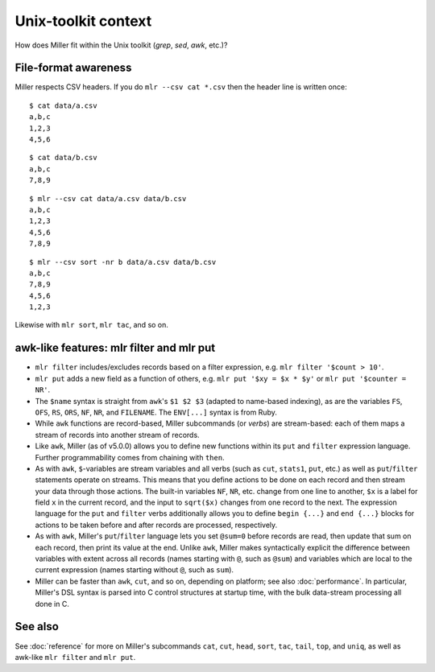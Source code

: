 ..
    PLEASE DO NOT EDIT DIRECTLY. EDIT THE .rst.in FILE PLEASE.

Unix-toolkit context
================================================================

How does Miller fit within the Unix toolkit (`grep`, `sed`, `awk`, etc.)?

File-format awareness
----------------------------------------------------------------

Miller respects CSV headers. If you do ``mlr --csv cat *.csv`` then the header line is written once:

::

    $ cat data/a.csv
    a,b,c
    1,2,3
    4,5,6

::

    $ cat data/b.csv
    a,b,c
    7,8,9

::

    $ mlr --csv cat data/a.csv data/b.csv
    a,b,c
    1,2,3
    4,5,6
    7,8,9

::

    $ mlr --csv sort -nr b data/a.csv data/b.csv
    a,b,c
    7,8,9
    4,5,6
    1,2,3

Likewise with ``mlr sort``, ``mlr tac``, and so on.

awk-like features: mlr filter and mlr put
----------------------------------------------------------------

* ``mlr filter`` includes/excludes records based on a filter expression, e.g. ``mlr filter '$count > 10'``.

* ``mlr put`` adds a new field as a function of others, e.g. ``mlr put '$xy = $x * $y'`` or ``mlr put '$counter = NR'``.

* The ``$name`` syntax is straight from ``awk``'s ``$1 $2 $3`` (adapted to name-based indexing), as are the variables ``FS``, ``OFS``, ``RS``, ``ORS``, ``NF``, ``NR``, and ``FILENAME``. The ``ENV[...]`` syntax is from Ruby. 

* While ``awk`` functions are record-based, Miller subcommands (or *verbs*) are stream-based: each of them maps a stream of records into another stream of records. 

* Like ``awk``, Miller (as of v5.0.0) allows you to define new functions within its ``put`` and ``filter`` expression language.  Further programmability comes from chaining with ``then``.

* As with ``awk``, ``$``-variables are stream variables and all verbs (such as ``cut``, ``stats1``, ``put``, etc.) as well as ``put``/``filter`` statements operate on streams.  This means that you define actions to be done on each record and then stream your data through those actions.  The built-in variables ``NF``, ``NR``, etc.  change from one line to another, ``$x`` is a label for field ``x`` in the current record, and the input to ``sqrt($x)`` changes from one record to the next.  The expression language for the ``put`` and ``filter`` verbs additionally allows you to define ``begin {...}`` and ``end {...}`` blocks for actions to be taken before and after records are processed, respectively. 

* As with ``awk``, Miller's ``put``/``filter`` language lets you set ``@sum=0`` before records are read, then update that sum on each record, then print its value at the end.  Unlike ``awk``, Miller makes syntactically explicit the difference between variables with extent across all records (names starting with ``@``, such as ``@sum``) and variables which are local to the current expression (names starting without ``@``, such as ``sum``). 

* Miller can be faster than ``awk``, ``cut``, and so on, depending on platform; see also :doc:`performance`. In particular, Miller's DSL syntax is parsed into C control structures at startup time, with the bulk data-stream processing all done in C. 

See also
----------------------------------------------------------------

See :doc:`reference` for more on Miller's subcommands ``cat``, ``cut``, ``head``, ``sort``, ``tac``, ``tail``, ``top``, and ``uniq``, as well as awk-like ``mlr filter`` and ``mlr put``.

